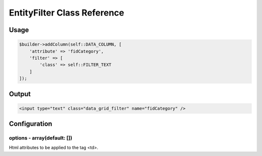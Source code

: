 EntityFilter Class Reference
============================

Usage
-----

.. code-block:: php

    $builder->addColumn(self::DATA_COLUMN, [
        'attribute' => 'fidCategory',
        'filter' => [
            'class' => self::FILTER_TEXT
        ]
    ]);

Output
------

.. code-block:: html

    <input type="text" class="data_grid_filter" name="fidCategory" />

Configuration
-------------

options - array(default: [])
~~~~~~~~~~~~~~~~~~~~~~~~~~~~~~~~~~~
Html attributes to be applied to the tag <td>.